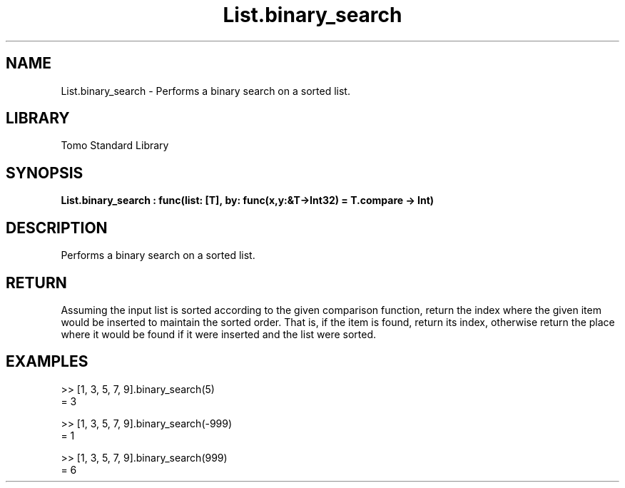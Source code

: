 '\" t
.\" Copyright (c) 2025 Bruce Hill
.\" All rights reserved.
.\"
.TH List.binary_search 3 2025-04-19T14:52:07.133465 "Tomo man-pages"
.SH NAME
List.binary_search \- Performs a binary search on a sorted list.

.SH LIBRARY
Tomo Standard Library
.SH SYNOPSIS
.nf
.BI List.binary_search\ :\ func(list:\ [T],\ by:\ func(x,y:&T->Int32)\ =\ T.compare\ ->\ Int)
.fi

.SH DESCRIPTION
Performs a binary search on a sorted list.


.TS
allbox;
lb lb lbx lb
l l l l.
Name	Type	Description	Default
list	[T]	The sorted list to search. 	-
by	func(x,y:&T->Int32)	The comparison function used to determine order. If not specified, the default comparison function for the item type will be used. 	T.compare
.TE
.SH RETURN
Assuming the input list is sorted according to the given comparison function, return the index where the given item would be inserted to maintain the sorted order. That is, if the item is found, return its index, otherwise return the place where it would be found if it were inserted and the list were sorted.

.SH EXAMPLES
.EX
>> [1, 3, 5, 7, 9].binary_search(5)
= 3

>> [1, 3, 5, 7, 9].binary_search(-999)
= 1

>> [1, 3, 5, 7, 9].binary_search(999)
= 6
.EE
